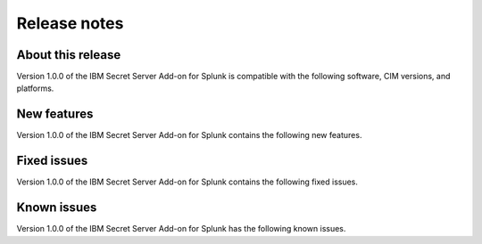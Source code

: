 =============
Release notes
=============

About this release
------------------

Version 1.0.0 of the IBM Secret Server Add-on for Splunk is compatible with the following software, CIM versions, and platforms.

.. csv-table::
   :file: csv/releasenotes.csv


New features
------------
Version 1.0.0 of the IBM Secret Server Add-on for Splunk contains the following new features.


Fixed issues
------------
Version 1.0.0 of the IBM Secret Server Add-on for Splunk contains the following fixed issues.

.. csv-table::
   :file: csv/fixedissues.csv


Known issues
------------
Version 1.0.0 of the IBM Secret Server Add-on for Splunk has the following known issues.

.. csv-table::
   :file: csv/knownissues.csv